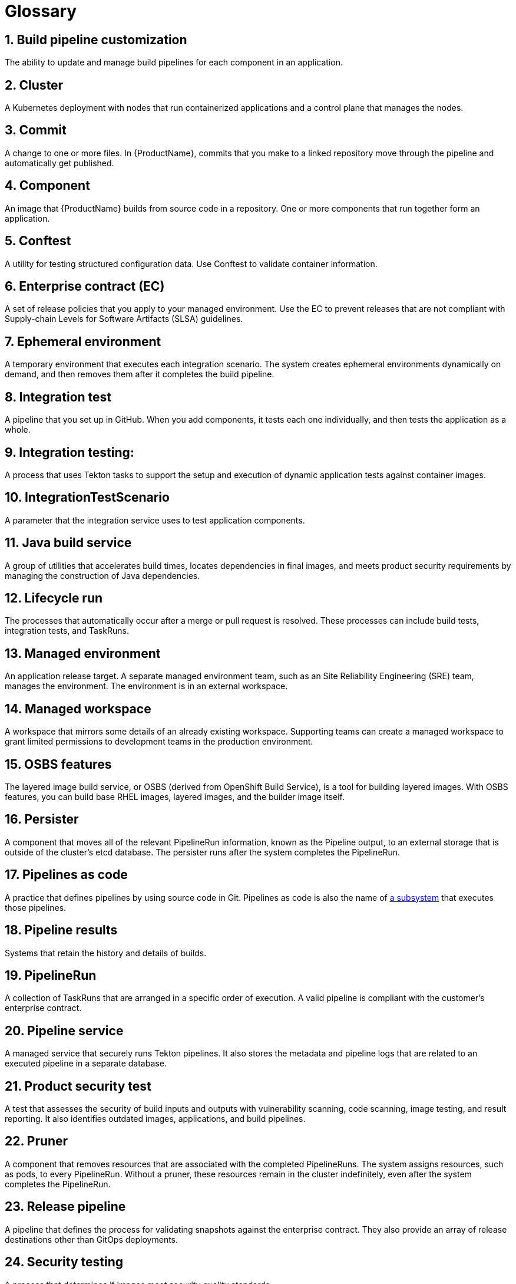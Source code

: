 = Glossary
:icons: font
:numbered:
:source-highlighter: highlightjs

== Build pipeline customization 
The ability to update and manage build pipelines for each component in an application. 

== Cluster
A Kubernetes deployment with nodes that run containerized applications and a control plane that manages the nodes.

== Commit 
A change to one or more files. In {ProductName}, commits that you make to a linked repository move through the pipeline and automatically get published.

== Component 
An image that {ProductName} builds from source code in a repository. One or more components that run together form an application.

== Conftest 
A utility for testing structured configuration data. Use Conftest to validate container information.

== Enterprise contract (EC) 
A set of release policies that you apply to your managed environment. Use the EC to prevent releases that are not compliant with Supply-chain Levels for Software Artifacts (SLSA) guidelines. 

== Ephemeral environment
A temporary environment that executes each integration scenario. The system creates ephemeral environments dynamically on demand, and then removes them after it completes the build pipeline.

== Integration test
A pipeline that you set up in GitHub. When you add components, it tests each one individually, and then tests the application as a whole.

== Integration testing: 
A process that uses Tekton tasks to support the setup and execution of dynamic application tests against container images.

== IntegrationTestScenario
A parameter that the integration service uses to test application components.

== Java build service 
A group of utilities that accelerates build times, locates dependencies in final images, and meets product security requirements by managing the construction of Java dependencies. 

== Lifecycle run
The processes that automatically occur after a merge or pull request is resolved. These processes can include build tests, integration tests, and TaskRuns. 

== Managed environment 
An application release target. A separate managed environment team, such as an Site Reliability Engineering (SRE) team, manages the environment. The environment is in an external workspace.

== Managed workspace 
A workspace that mirrors some details of an already existing workspace. Supporting teams can create a managed workspace to grant limited permissions to development teams in the production environment. 

== OSBS features 
The layered image build service, or OSBS (derived from OpenShift Build Service), is a tool for building layered images. With OSBS features, you can build base RHEL images, layered images, and the builder image itself.

== Persister
A component that moves all of the relevant PipelineRun information, known as the Pipeline output, to an external storage that is outside of the cluster’s etcd database. The persister runs after the system completes the PipelineRun.

== Pipelines as code
A practice that defines pipelines by using source code in Git. Pipelines as code is also the name of link:https://pipelinesascode.com[a subsystem] that executes those pipelines.

== Pipeline results 
Systems that retain the history and details of builds. 

== PipelineRun
A collection of TaskRuns that are arranged in a specific order of execution. A valid pipeline is compliant with the customer’s enterprise contract.

== Pipeline service 
A managed service that securely runs Tekton pipelines. It also stores the metadata and pipeline logs that are related to an executed pipeline in a separate database.

== Product security test 
A test that assesses the security of build inputs and outputs with vulnerability scanning, code scanning, image testing, and result reporting. It also identifies outdated images, applications, and build pipelines. 

== Pruner
A component that removes resources that are associated with the completed PipelineRuns. The system assigns resources, such as pods, to every PipelineRun. Without a pruner, these resources remain in the cluster indefinitely, even after the system completes the PipelineRun. 

== Release pipeline 
A pipeline that defines the process for validating snapshots against the enterprise contract. They also provide an array of release destinations other than GitOps deployments. 

== Security testing 
A process that determines if images meet security quality standards.

== Signature and provenance
Mechanisms that use Tekton chains to extract and store the metadata of the PipelineRuns, sign that metadata, and then store it in the image registry that is next to the component image.

== Snapshot 
A set of component and container images that specifies which components the system should deploy with which container images. The system creates a snapshot when it finishes running a component's build pipeline. 

== Static environment 
A set of compute resources that you can use to develop, test, and stage your applications before you release them. You can share static environments in all applications in the workspace. 

== {ProductName} 
A platform to automate the process of building, testing, and deploying applications to the hybrid cloud. {ProductName} offers enterprise-grade security and customizable feature sets.   

== Supply-chain Levels for Software Artifacts (SLSA) 
A link:https://slsa.dev/[security framework] that helps prevent tampering by securing the packages and infrastructure of customers’ projects.

== Task 
One or more steps that run container images. Each container image performs a piece of construction work.

== TaskRun 
A process that executes a task on a cluster with inputs, outputs, and execution parameters. The system creates a TaskRun on its own, or as a part of a PipelineRun for each task in a pipeline.

== Tekton 
A Knative-based framework for CI/CD pipelines. Tekton is decoupled which means that you can use one pipeline to deploy to any Kubernetes cluster in multiple hybrid cloud providers. Tekton stores everything that is related to a pipeline in the cluster.

== Tekton chains 
A mechanism to secure the software supply chain by recording events in a user-defined pipeline.

== Workspace
A storage volume that a task requires at runtime to receive input or provide output.
